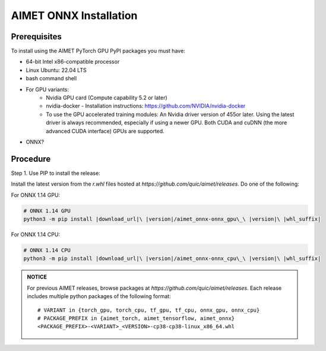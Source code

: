 .. # =============================================================================
   #  @@-COPYRIGHT-START-@@
   #
   #  Copyright (c) 2022-2023, Qualcomm Innovation Center, Inc. All rights reserved.
   #
   #  Redistribution and use in source and binary forms, with or without
   #  modification, are permitted provided that the following conditions are met:
   #
   #  1. Redistributions of source code must retain the above copyright notice,
   #     this list of conditions and the following disclaimer.
   #
   #  2. Redistributions in binary form must reproduce the above copyright notice,
   #     this list of conditions and the following disclaimer in the documentation
   #     and/or other materials provided with the distribution.
   #
   #  3. Neither the name of the copyright holder nor the names of its contributors
   #     may be used to endorse or promote products derived from this software
   #     without specific prior written permission.
   #
   #  THIS SOFTWARE IS PROVIDED BY THE COPYRIGHT HOLDERS AND CONTRIBUTORS "AS IS"
   #  AND ANY EXPRESS OR IMPLIED WARRANTIES, INCLUDING, BUT NOT LIMITED TO, THE
   #  IMPLIED WARRANTIES OF MERCHANTABILITY AND FITNESS FOR A PARTICULAR PURPOSE
   #  ARE DISCLAIMED. IN NO EVENT SHALL THE COPYRIGHT HOLDER OR CONTRIBUTORS BE
   #  LIABLE FOR ANY DIRECT, INDIRECT, INCIDENTAL, SPECIAL, EXEMPLARY, OR
   #  CONSEQUENTIAL DAMAGES (INCLUDING, BUT NOT LIMITED TO, PROCUREMENT OF
   #  SUBSTITUTE GOODS OR SERVICES; LOSS OF USE, DATA, OR PROFITS; OR BUSINESS
   #  INTERRUPTION) HOWEVER CAUSED AND ON ANY THEORY OF LIABILITY, WHETHER IN
   #  CONTRACT, STRICT LIABILITY, OR TORT (INCLUDING NEGLIGENCE OR OTHERWISE)
   #  ARISING IN ANY WAY OUT OF THE USE OF THIS SOFTWARE, EVEN IF ADVISED OF THE
   #  POSSIBILITY OF SUCH DAMAGE.
   #
   #  SPDX-License-Identifier: BSD-3-Clause
   #
   #  @@-COPYRIGHT-END-@@
   # =============================================================================

.. _onnx-install:

#######################
AIMET ONNX Installation
#######################


Prerequisites
~~~~~~~~~~~~~

To install using the AIMET PyTorch GPU PyPI packages you must have:

* 64-bit Intel x86-compatible processor
* Linux Ubuntu: 22.04 LTS
* bash command shell
* For GPU variants:
    * Nvidia GPU card (Compute capability 5.2 or later)
    * nvidia-docker - Installation instructions: https://github.com/NVIDIA/nvidia-docker
    * To use the GPU accelerated training modules: An Nvidia driver version of 455or later. Using the latest driver is always recommended, especially if using a newer GPU. Both CUDA and cuDNN (the more advanced CUDA interface) GPUs are supported.
* ONNX?

Procedure
~~~~~~~~~

Step 1. Use PIP to install the release:

Install the latest version from the `r.whl` files hosted at `https://github.com/quic/aimet/releases`. Do one of the following:

For ONNX 1.14 GPU:

.. code-block:: bash

    # ONNX 1.14 GPU
    python3 -m pip install |download_url|\ |version|/aimet_onnx-onnx_gpu\_\ |version|\ |whl_suffix|

For ONNX 1.14 CPU:

.. code-block:: bash

    # ONNX 1.14 CPU
    python3 -m pip install |download_url|\ |version|/aimet_onnx-onnx_cpu\_\ |version|\ |whl_suffix|

.. admonition:: NOTICE

    For previous AIMET releases, browse packages at `https://github.com/quic/aimet/releases`. Each release includes multiple python packages of the following format:

    .. parsed-literal::

        # VARIANT in {torch_gpu, torch_cpu, tf_gpu, tf_cpu, onnx_gpu, onnx_cpu}
        # PACKAGE_PREFIX in {aimet_torch, aimet_tensorflow, aimet_onnx}
        <PACKAGE_PREFIX>-<VARIANT>_<VERSION>\ |whl_suffix|

.. |version| replace:: 1.31.0
.. |whl_suffix| replace:: -cp38-cp38-linux_x86_64.whl
.. |download_url| replace:: \https://github.com/quic/aimet/releases/download/
